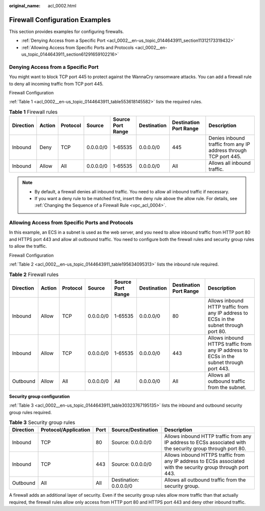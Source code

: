 :original_name: acl_0002.html

.. _acl_0002:

Firewall Configuration Examples
===============================

This section provides examples for configuring firewalls.

-  :ref:`Denying Access from a Specific Port <acl_0002__en-us_topic_0144643911_section11312173319432>`
-  :ref:`Allowing Access from Specific Ports and Protocols <acl_0002__en-us_topic_0144643911_section61291659102216>`

.. _acl_0002__en-us_topic_0144643911_section11312173319432:

Denying Access from a Specific Port
-----------------------------------

You might want to block TCP port 445 to protect against the WannaCry ransomware attacks. You can add a firewall rule to deny all incoming traffic from TCP port 445.

Firewall Configuration

:ref:`Table 1 <acl_0002__en-us_topic_0144643911_table553618145582>` lists the required rules.

.. _acl_0002__en-us_topic_0144643911_table553618145582:

.. table:: **Table 1** Firewall rules

   +-----------+--------+----------+-----------+-------------------+-------------+------------------------+------------------------------------------------------------------+
   | Direction | Action | Protocol | Source    | Source Port Range | Destination | Destination Port Range | Description                                                      |
   +===========+========+==========+===========+===================+=============+========================+==================================================================+
   | Inbound   | Deny   | TCP      | 0.0.0.0/0 | 1-65535           | 0.0.0.0/0   | 445                    | Denies inbound traffic from any IP address through TCP port 445. |
   +-----------+--------+----------+-----------+-------------------+-------------+------------------------+------------------------------------------------------------------+
   | Inbound   | Allow  | All      | 0.0.0.0/0 | 1-65535           | 0.0.0.0/0   | All                    | Allows all inbound traffic.                                      |
   +-----------+--------+----------+-----------+-------------------+-------------+------------------------+------------------------------------------------------------------+

.. note::

   -  By default, a firewall denies all inbound traffic. You need to allow all inbound traffic if necessary.
   -  If you want a deny rule to be matched first, insert the deny rule above the allow rule. For details, see :ref:`Changing the Sequence of a Firewall Rule <vpc_acl_0004>`.

.. _acl_0002__en-us_topic_0144643911_section61291659102216:

Allowing Access from Specific Ports and Protocols
-------------------------------------------------

In this example, an ECS in a subnet is used as the web server, and you need to allow inbound traffic from HTTP port 80 and HTTPS port 443 and allow all outbound traffic. You need to configure both the firewall rules and security group rules to allow the traffic.

Firewall Configuration

:ref:`Table 2 <acl_0002__en-us_topic_0144643911_table195634095313>` lists the inbound rule required.

.. _acl_0002__en-us_topic_0144643911_table195634095313:

.. table:: **Table 2** Firewall rules

   +-----------+--------+----------+-----------+-------------------+-------------+------------------------+------------------------------------------------------------------------------------------+
   | Direction | Action | Protocol | Source    | Source Port Range | Destination | Destination Port Range | Description                                                                              |
   +===========+========+==========+===========+===================+=============+========================+==========================================================================================+
   | Inbound   | Allow  | TCP      | 0.0.0.0/0 | 1-65535           | 0.0.0.0/0   | 80                     | Allows inbound HTTP traffic from any IP address to ECSs in the subnet through port 80.   |
   +-----------+--------+----------+-----------+-------------------+-------------+------------------------+------------------------------------------------------------------------------------------+
   | Inbound   | Allow  | TCP      | 0.0.0.0/0 | 1-65535           | 0.0.0.0/0   | 443                    | Allows inbound HTTPS traffic from any IP address to ECSs in the subnet through port 443. |
   +-----------+--------+----------+-----------+-------------------+-------------+------------------------+------------------------------------------------------------------------------------------+
   | Outbound  | Allow  | All      | 0.0.0.0/0 | All               | 0.0.0.0/0   | All                    | Allows all outbound traffic from the subnet.                                             |
   +-----------+--------+----------+-----------+-------------------+-------------+------------------------+------------------------------------------------------------------------------------------+

**Security group configuration**

:ref:`Table 3 <acl_0002__en-us_topic_0144643911_table30323767195135>` lists the inbound and outbound security group rules required.

.. _acl_0002__en-us_topic_0144643911_table30323767195135:

.. table:: **Table 3** Security group rules

   +-----------+----------------------+------+------------------------+---------------------------------------------------------------------------------------------------------------+
   | Direction | Protocol/Application | Port | Source/Destination     | Description                                                                                                   |
   +===========+======================+======+========================+===============================================================================================================+
   | Inbound   | TCP                  | 80   | Source: 0.0.0.0/0      | Allows inbound HTTP traffic from any IP address to ECSs associated with the security group through port 80.   |
   +-----------+----------------------+------+------------------------+---------------------------------------------------------------------------------------------------------------+
   | Inbound   | TCP                  | 443  | Source: 0.0.0.0/0      | Allows inbound HTTPS traffic from any IP address to ECSs associated with the security group through port 443. |
   +-----------+----------------------+------+------------------------+---------------------------------------------------------------------------------------------------------------+
   | Outbound  | All                  | All  | Destination: 0.0.0.0/0 | Allows all outbound traffic from the security group.                                                          |
   +-----------+----------------------+------+------------------------+---------------------------------------------------------------------------------------------------------------+

A firewall adds an additional layer of security. Even if the security group rules allow more traffic than that actually required, the firewall rules allow only access from HTTP port 80 and HTTPS port 443 and deny other inbound traffic.
